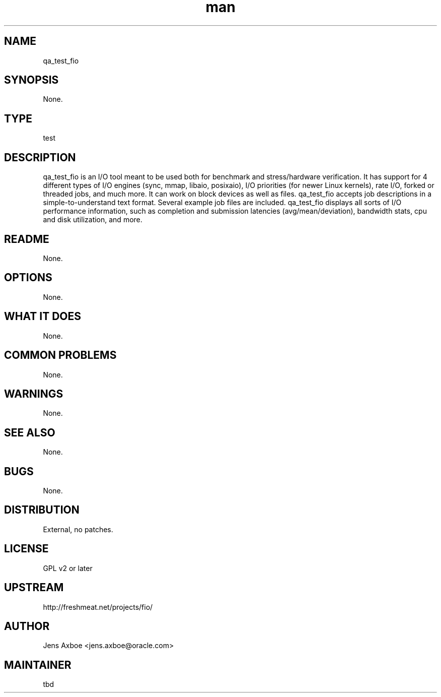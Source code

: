 ." Manpage for qa_test_fio.
." Contact David Mulder <dmulder@novell.com> to correct errors or typos.
.TH man 8 "21 Oct 2011" "1.0" "qa_test_fio man page"
.SH NAME
qa_test_fio
.SH SYNOPSIS
None.
.SH TYPE
test
.SH DESCRIPTION
qa_test_fio is an I/O tool meant to be used both for benchmark and stress/hardware verification. It has support for 4 different types of I/O engines (sync, mmap, libaio, posixaio), I/O priorities (for newer Linux kernels), rate I/O, forked or threaded jobs, and much more. It can work on block devices as well as files. qa_test_fio accepts job descriptions in a simple-to-understand text format. Several example job files are included. qa_test_fio displays all sorts of I/O performance information, such as completion and submission latencies (avg/mean/deviation), bandwidth stats, cpu and disk utilization, and more.
.SH README
None.
.SH OPTIONS
None.
.SH WHAT IT DOES
None.
.SH COMMON PROBLEMS
None.
.SH WARNINGS
None.
.SH SEE ALSO
None.
.SH BUGS
None.
.SH DISTRIBUTION
External, no patches.
.SH LICENSE
GPL v2 or later
.SH UPSTREAM
http://freshmeat.net/projects/fio/
.SH AUTHOR
Jens Axboe <jens.axboe@oracle.com>
.SH MAINTAINER
tbd
